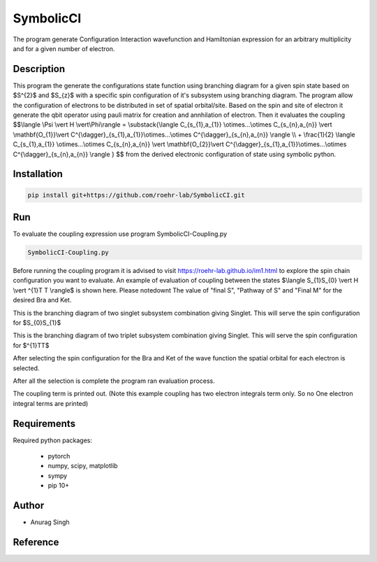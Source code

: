 SymbolicCI
----------
The program generate Configuration Interaction wavefunction and Hamiltonian expression for an arbitrary multiplicity and for 
a given number of electron.


-----------
Description
-----------
This program the generate the configurations state function using branching diagram for a given spin state based on $S^{2}$ and $S_{z}$ with a specific spin configuration of it's subsystem using branching diagram. The program allow the configuration of electrons to be distributed in set of spatial orbital/site. Based on the spin and site of electron it generate the qbit operator using pauli matrix for creation and annhilation of electron. Then it evaluates the coupling 
$$\\langle \\Psi \\vert H \\vert\\Phi\\rangle =  \\substack{\\langle C_{s_{1},a_{1}} \\otimes...\\otimes C_{s_{n},a_{n}} \\vert \\mathbf{O_{1}}\\vert C^{\\dagger}_{s_{1},a_{1}}\\otimes...\\otimes C^{\\dagger}_{s_{n},a_{n}} \\rangle  \\\\ + \\frac{1}{2} \\langle C_{s_{1},a_{1}} \\otimes...\\otimes C_{s_{n},a_{n}} \\vert \\mathbf{O_{2}}\\vert C^{\\dagger}_{s_{1},a_{1}}\\otimes...\\otimes C^{\\dagger}_{s_{n},a_{n}} \\rangle } $$
from the derived electronic configuration of state using symbolic python.


------------
Installation
------------

.. code-block:: bash

     pip install git+https://github.com/roehr-lab/SymbolicCI.git

-----
Run
-----
To evaluate the coupling expression use program SymbolicCI-Coupling.py


.. code-block:: bash

     SymbolicCI-Coupling.py

Before running the coupling program it is advised to visit https://roehr-lab.github.io/im1.html to explore the spin chain configuration you want to evaluate.
An example of evaluation of coupling between the states $\\langle S_{1}S_{0} \\vert  H \\vert ^{1}T T \\rangle$ is shown here. Please notedownt The value of "final S", "Pathway of S" and  "Final M" for the desired Bra and Ket. 

.. image:: images/i10.png
    :height: 850px
    :width: 1000px

This is the branching diagram of two singlet subsystem combination giving Singlet. This will serve the spin configuration for $S_{0}S_{1}$ 

.. image:: images/i11.png
    :height: 850px
    :width: 1000px

This is the branching diagram of two triplet subsystem combination giving Singlet. This will serve the spin configuration for $^{1}TT$ 

.. image:: images/i1.png
    :height: 450px
    :width: 1000px

.. image:: images/i4.png
    :height: 450px
    :width: 1000px


After selecting the spin configuration for the Bra and Ket of the wave function the spatial orbital for each electron is selected.

.. image:: images/i6.png
    :height: 750px
    :width: 1000px

.. image:: images/i7.png
    :height: 750px
    :width: 1000px

After all the selection is complete the program ran evaluation process.

.. image:: images/i9.png
    :height: 450px
    :width: 1000px


.. image:: images/i12.png
    :height: 950px
    :width: 1000px

The coupling term is printed out. (Note this example coupling has two electron integrals term only. So no One electron integral terms are printed)

------------
Requirements
------------

Required python packages:

 * pytorch
 * numpy, scipy, matplotlib
 * sympy
 * pip 10+

------
Author
------
* Anurag Singh

---------
Reference
---------
